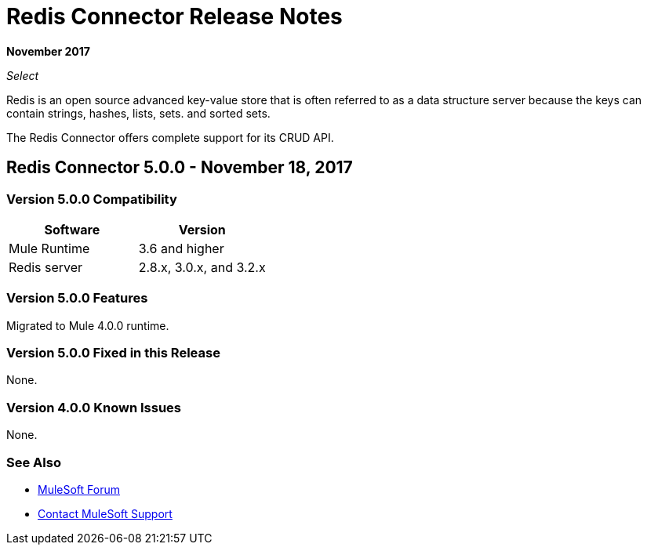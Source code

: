= Redis Connector Release Notes
:keywords: cluster, redis, release notes, connector, object store

*November 2017*

_Select_

Redis is an open source advanced key-value store that is often referred to as a data structure server because the keys can contain strings, hashes, lists, sets. and sorted sets.

The Redis Connector offers complete support for its CRUD API.

== Redis Connector 5.0.0 - November 18, 2017

=== Version 5.0.0 Compatibility

[width="100%", cols=",", options="header"]
|===
|Software |Version
|Mule Runtime | 3.6 and higher
|Redis server | 2.8.x, 3.0.x, and 3.2.x
|===

=== Version 5.0.0 Features

Migrated to Mule 4.0.0 runtime.

=== Version 5.0.0 Fixed in this Release

None.

=== Version 4.0.0 Known Issues

None.

=== See Also

* https://forums.mulesoft.com[MuleSoft Forum]
* https://support.mulesoft.com[Contact MuleSoft Support]
